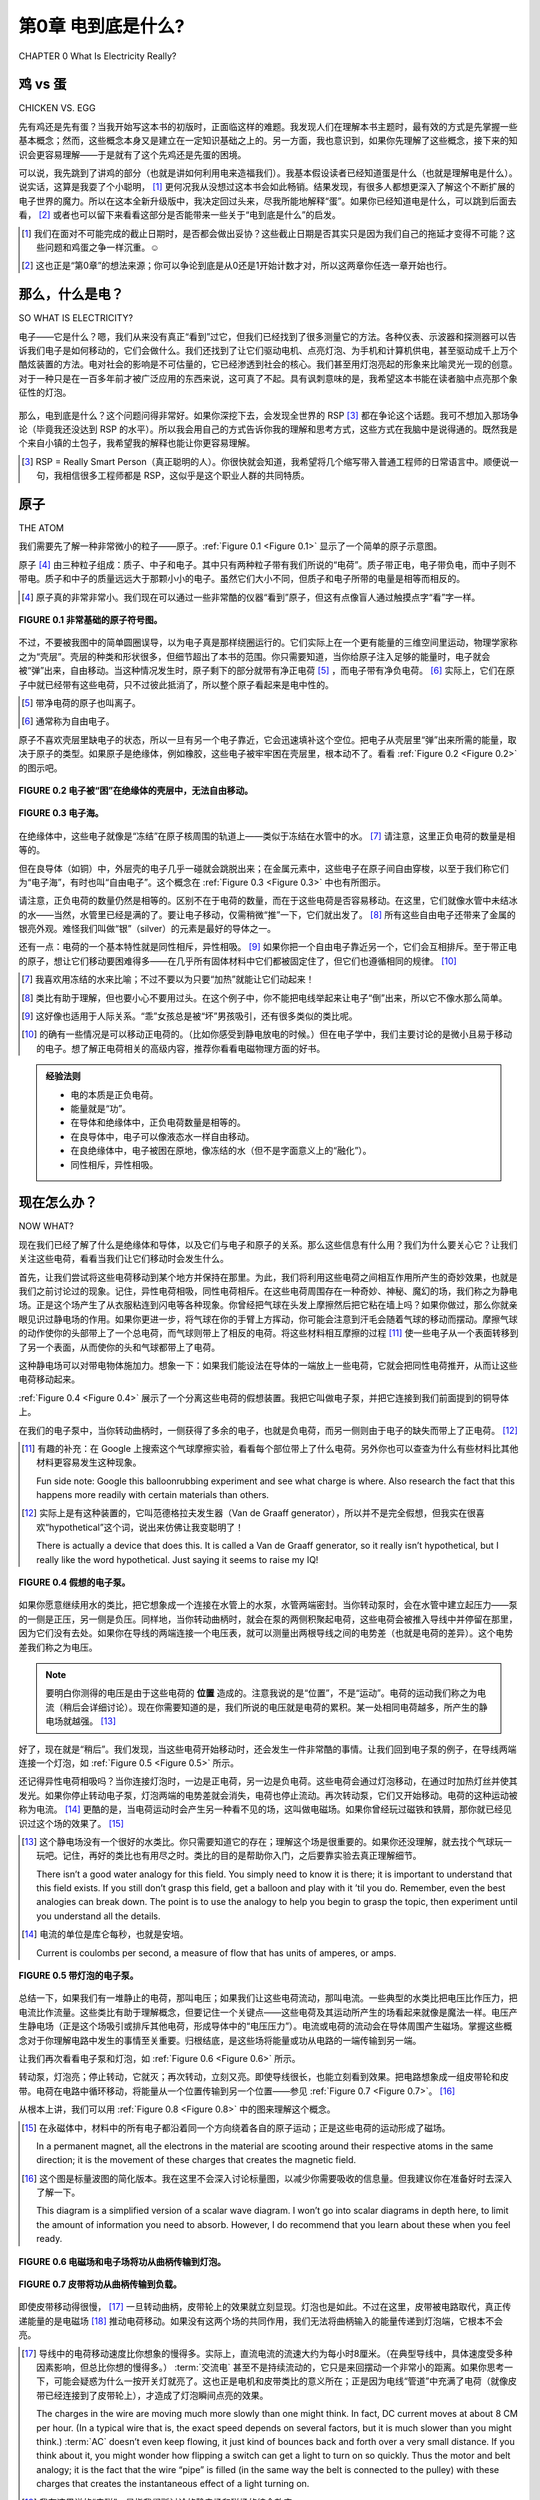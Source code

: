 .. _c0:

第0章 电到底是什么?
==========================================
CHAPTER 0 What Is Electricity Really?

鸡 vs 蛋
------------------
CHICKEN VS. EGG

先有鸡还是先有蛋？当我开始写这本书的初版时，正面临这样的难题。我发现人们在理解本书主题时，最有效的方式是先掌握一些基本概念；然而，这些概念本身又是建立在一定知识基础之上的。另一方面，我也意识到，如果你先理解了这些概念，接下来的知识会更容易理解——于是就有了这个先鸡还是先蛋的困境。

可以说，我先跳到了讲鸡的部分（也就是讲如何利用电来造福我们）。我基本假设读者已经知道蛋是什么（也就是理解电是什么）。说实话，这算是我耍了个小聪明， [1]_ 更何况我从没想过这本书会如此畅销。结果发现，有很多人都想更深入了解这个不断扩展的电子世界的魔力。所以在这本全新升级版中，我决定回过头来，尽我所能地解释“蛋”。如果你已经知道电是什么，可以跳到后面去看， [2]_ 或者也可以留下来看看这部分是否能带来一些关于“电到底是什么”的启发。

.. [1] 我们在面对不可能完成的截止日期时，是否都会做出妥协？这些截止日期是否其实只是因为我们自己的拖延才变得不可能？这些问题和鸡蛋之争一样沉重。☺

.. [2] 这也正是“第0章”的想法来源；你可以争论到底是从0还是1开始计数才对，所以这两章你任选一章开始也行。

.. toggle::

    Which came first, the chicken or the egg? I was faced with just such a quandary when I set down to create the original edition of this book. The way that I found people got the most out of the topics was to get some basic ideas and concepts down first; however, those ideas were built on a presumption of a certain amount of knowledge. On the other hand, I realized that the knowledge that was to be presented would make more sense if you first understood these concepts—thus my chicken-versus-egg dilemma.

    Suffice it to say that I jumped ahead to explaining the chicken (the chicken being all about using electricity to our benefit). I was essentially assuming that the reader knew what an egg was (the “egg” being a grasp on what electricity is). Truth be told, it was a bit of a cheat on my part, [1-en]_ and on top of that I never expected the book to be such a runaway success. Turns out there are lots of people out there who want to know more about the magic of this ever-growing electronic world around us. So, for this new and improved edition of the book, I will digress and do my best to explain the “egg.” Skip ahead if you have an idea of what it’s all about, [2-en]_ or maybe stick around to see if this is an enlightening look at what electricity really is.

    .. [1-en] Do we all make compromises in the face of impossible deadlines? Are the deadlines only impossible because of our own procrastination? Those are both very heavy-duty questions, not unlike that of the chicken-versus-egg debate.☺

    .. [2-en] Thus, the whole Chapter 0 idea; you can argue that 0 or 1 is the right number to start counting with, so pick whichever chapter you want to begin with of these two and have at it.

那么，什么是电？
-------------------------
SO WHAT IS ELECTRICITY?


电子——它是什么？嗯，我们从来没有真正“看到”过它，但我们已经找到了很多测量它的方法。各种仪表、示波器和探测器可以告诉我们电子是如何移动的，它们会做什么。我们还找到了让它们驱动电机、点亮灯泡、为手机和计算机供电，甚至驱动成千上万个酷炫装置的方法。电对社会的影响是不可估量的，它已经渗透到社会的核心。我们甚至用灯泡亮起的形象来比喻灵光一现的创意。对于一种只是在一百多年前才被广泛应用的东西来说，这可真了不起。具有讽刺意味的是，我希望这本书能在读者脑中点亮那个象征性的灯泡。

.. figure:: ./img/10-0.png
   :align: center

   
那么，电到底是什么？这个问题问得非常好。如果你深挖下去，会发现全世界的 RSP [3]_ 都在争论这个话题。我可不想加入那场争论（毕竟我还没达到 RSP 的水平）。所以我会用自己的方式告诉你我的理解和思考方式，这些方式在我脑中是说得通的。既然我是个来自小镇的土包子，我希望我的解释也能让你更容易理解。

.. [3] RSP = Really Smart Person（真正聪明的人）。你很快就会知道，我希望将几个缩写带入普通工程师的日常语言中。顺便说一句，我相信很多工程师都是 RSP，这似乎是这个职业人群的共同特质。

.. toggle::

    The electron—what is it? Well, we haven’t ever seen one, but we have found ways to measure a bunch of them. Meters, oscilloscopes, and all sorts of detectors tell us how electrons move and what they do. We have also found ways to make them turn motors, light up light bulbs, power cell phones, computers, and thou- sands of other really cool things. The impact on our society is immeasurable, it goes to the very core, we even use the symbol of a light bulb turning on as an analogy to having a great idea. Not bad for something that only became part of the world at large a little over 100 years ago. Ironically it is this very light bulb I hope to metaphorically turn on for the readers of this book.

    .. figure:: ./img/10-0.png
        :align: center

    
    What is electricity though? Actually, that is a very good question. If you dig deep enough you can find RSPs [3-en]_ all over the world who debate this very topic. I have no desire to that join that debate (having not attained RSP status yet). So I will tell you the way I see it and think about it so that it makes sense in my head. Since I am just a hick from a small town, I hope that my explanation will make it easier for you to understand as well.

    .. [3-en] RSP = Really Smart Person. As you will soon learn, I do hope to get an acronym or two into everyday vernacular for the common engineer. BTW, I believe that many engineers are RSPs; it seems to be a common trait among people of that profession.

原子
-----------
THE ATOM

我们需要先了解一种非常微小的粒子——原子。:ref:`Figure 0.1 <Figure 0.1>` 显示了一个简单的原子示意图。

原子 [4]_ 由三种粒子组成：质子、中子和电子。其中只有两种粒子带有我们所说的“电荷”。质子带正电，电子带负电，而中子则不带电。质子和中子的质量远远大于那颗小小的电子。虽然它们大小不同，但质子和电子所带的电量是相等而相反的。

.. [4] 原子真的非常非常小。我们现在可以通过一些非常酷的仪器“看到”原子，但这有点像盲人通过触摸点字“看”字一样。

.. _Figure 0.1:

.. figure:: ./img/f0.1.png
   :align: center
   :scale: 30%

   **FIGURE 0.1 非常基础的原子符号图。**

不过，不要被我图中的简单圆圈误导，以为电子真是那样绕圈运行的。它们实际上在一个更有能量的三维空间里运动，物理学家称之为“壳层”。壳层的种类和形状很多，但细节超出了本书的范围。你只需要知道，当你给原子注入足够的能量时，电子就会被“弹”出来，自由移动。当这种情况发生时，原子剩下的部分就带有净正电荷 [5]_ ，而电子带有净负电荷。 [6]_ 实际上，它们在原子中就已经带有这些电荷，只不过彼此抵消了，所以整个原子看起来是电中性的。

.. [5] 带净电荷的原子也叫离子。

.. [6] 通常称为自由电子。

原子不喜欢壳层里缺电子的状态，所以一旦有另一个电子靠近，它会迅速填补这个空位。把电子从壳层里“弹”出来所需的能量，取决于原子的类型。如果原子是绝缘体，例如橡胶，这些电子被牢牢困在壳层里，根本动不了。看看 :ref:`Figure 0.2 <Figure 0.2>` 的图示吧。

.. _Figure 0.2:

.. figure:: ./img/f0.2.png
   :align: center
   :scale: 30%

   **FIGURE 0.2 电子被“困”在绝缘体的壳层中，无法自由移动。**

.. _Figure 0.3:

.. figure:: ./img/f0.3.png
   :align: center
   :scale: 30%

   **FIGURE 0.3 电子海。**

在绝缘体中，这些电子就像是“冻结”在原子核周围的轨道上——类似于冻结在水管中的水。 [7]_ 请注意，这里正负电荷的数量是相等的。

但在良导体（如铜）中，外层壳的电子几乎一碰就会跳脱出来；在金属元素中，这些电子在原子间自由穿梭，以至于我们称它们为“电子海”，有时也叫“自由电子”。这个概念在 :ref:`Figure 0.3 <Figure 0.3>` 中也有所图示。

请注意，正负电荷的数量仍然是相等的。区别不在于电荷的数量，而在于这些电荷是否容易移动。在这里，它们就像水管中未结冰的水——当然，水管里已经是满的了。要让电子移动，仅需稍微“推”一下，它们就出发了。 [8]_ 所有这些自由电子还带来了金属的银亮外观。难怪我们叫做“银”（silver）的元素是最好的导体之一。

还有一点：电荷的一个基本特性就是同性相斥，异性相吸。 [9]_ 如果你把一个自由电子靠近另一个，它们会互相排斥。至于带正电的原子，想让它们移动要困难得多——在几乎所有固体材料中它们都被固定住了，但它们也遵循相同的规律。 [10]_

.. [7] 我喜欢用冻结的水来比喻；不过不要以为只要“加热”就能让它们动起来！

.. [8] 类比有助于理解，但也要小心不要用过头。在这个例子中，你不能把电线举起来让电子“倒”出来，所以它不像水那么简单。

.. [9] 这好像也适用于人际关系。“乖”女孩总是被“坏”男孩吸引，还有很多类似的类比呢。

.. [10] 的确有一些情况是可以移动正电荷的。（比如你感受到静电放电的时候。）但在电子学中，我们主要讨论的是微小且易于移动的电子。想了解正电荷相关的高级内容，推荐你看看电磁物理方面的好书。

.. admonition:: 经验法则

    - 电的本质是正负电荷。
    - 能量就是“功”。
    - 在导体和绝缘体中，正负电荷数量是相等的。
    - 在良导体中，电子可以像液态水一样自由移动。
    - 在良绝缘体中，电子被困在原地，像冻结的水（但不是字面意义上的“融化”）。
    - 同性相斥，异性相吸。

.. toggle::

    We need to begin by learning about a very small particle that is referred to as an atom. A simple representation of one is shown in :ref:`Figure 0.1 <Figure 0.1>`.

    Atoms [4-en]_ are made up of three types of particles: protons, neutrons, and elec- trons. Only two of these particles have a feature that we call charge. The proton carries a positive charge and the electron carries a negative charge, whereas the neutron carries no charge at all. The individual protons and neutrons are much more massive than the wee little electron. Although they aren’t the same size, the proton and the electron do carry equal amounts of opposite charge.

    .. [4-en] The atom is really, really small. We can sort of “see” an atom these days with some pretty cool instruments, but it is kind of like the way a blind person “sees” Braille by feeling it.

    .. figure:: ./img/f0.1.png
        :align: center
        :scale: 30%

    **FIGURE 0.1 Very basic symbol of an atom.**

    Now, don’t let the simple circles of my diagram lead you to believe that this is the path that electrons move in. They actually scoot around in a more energetic 3D motion that physicists refer to as a shell. There are many types and shapes of shells, but the specifics are beyond the scope of this text. You do need to under- stand that when you dump enough energy into an atom, you can get an electron to pop off and move fancy free. When this happens the rest of the atom has a net positive charge [5-en]_ and the electron a net negative charge. [6-en]_ Actually, they have these charges when they are part of the atom. They simply cancel each other out so that when you look at the atom as a whole the net charge is zero.

    .. [5-en] An atom with a net charge is also known as an ion.

    .. [6-en] Often referred to as a free electron.

    Now, atoms don’t like having electrons missing from their shells, so as soon as another one comes along it will slip into the open slot in that atom’s shell. The amount of energy or work it takes to pop one of these electrons loose depends on the type of atom we are dealing with. When the atom is a good insulator, such as rubber, these electrons are stuck hard in their shells. They aren’t moving for anything. Take a look at the sketch in :ref:`Figure 0.2 <Figure 0.2>`.

    .. figure:: ./img/f0.2.png
        :align: center
        :scale: 30%

    **FIGURE 0.2 Electrons are “stuck” in these shells in an insulator; they can’t really leave and move fancy free.**

    .. figure:: ./img/f0.3.png
        :align: center
        :scale: 30%

    **FIGURE 0.3 An electron sea.**

    In an insulator, these electron charges are “stuck” in place, orbiting the nucleus of the atom—similar to water frozen in a pipe. [7-en]_ Do take note that there are just as many positive charges as there are negative charges.

    With a good conductor though, such as copper, the electrons in the outer shells of the atoms will pop off at the slightest touch; in metal elements these electrons bounce around from atom to atom so easily that we refer to them as an electron sea, or you might hear them referred to as free electrons. More visuals of this idea are shown in :ref:`Figure 0.3 <Figure 0.3>`.

    You should note that there are still just as many positive charges as there are negative charges. The difference now is not the number of charges; it is the fact that they can move easily. This time they are like water in the pipe that isn’t frozen but liquid—albeit a pipe that is already full of water, so to speak. Getting the electrons to move just requires a little push and away they go. [8-en]_ One effect of all these loose electrons is the silvery-shiny appearance that metals have. No wonder the element that we call silver is one of the best conductors there is.

    One more thing: A very fundamental property of charge is that like charges repel and opposite charges attract. [9-en]_ If you bring a free electron next to another free electron, it will tend to push the other electron away from it. Getting the positively charged atoms to move is much more difficult; they are stuck in place in virtually all solid materials, but the same thing applies to positive charges as well. [10-en]_

    .. [7-en] I like the frozen water analogy; just don’t take it too far and think you just need to melt them to get them to move!

    .. [8-en] Analogies are a great way to understand something, but you have to take care not to take them too far. In this case, take note that you can’t simply tip your wire up and get the electrons to fall out, so it isn’t exactly like water in a pipe.

    .. [9-en] It strikes me that this is somewhat fundamental to human relationships. “Good” girls are often attracted to “bad” boys, and many other analogies that come to mind.

    .. [10-en] There are definitely cases where you can move positive charges around. (In fact, it often happens when you feel a shock.) It’s just that most of the types of materials, circuits, and so on that we deal with in electronics are about moving the tiny, super-small, commonly easy-to-move electron. For that other cool stuff, I suggest you find a good book on electromagnetic physics.

    .. admonition:: Thumb Rules

        - Electricity is fundamentally charges, both positive and negative.
        - Energy is work.
        - There are just as many positive as negative charges in both a conductor and an insulator.
        - In a good conductor, the electrons move easily, like liquid water.
        - In a good insulator, the electrons are stuck in place, like frozen water (but not exactly; they don’t “melt”).
        - Like charges repel and opposite charges attract.

现在怎么办？
------------
NOW WHAT?

现在我们已经了解了什么是绝缘体和导体，以及它们与电子和原子的关系。那么这些信息有什么用？我们为什么要关心它？让我们关注这些电荷，看看当我们让它们移动时会发生什么。

首先，让我们尝试将这些电荷移动到某个地方并保持在那里。为此，我们将利用这些电荷之间相互作用所产生的奇妙效果，也就是我们之前讨论过的现象。记住，异性电荷相吸，同性电荷相斥。在这些电荷周围存在一种奇妙、神秘、魔幻的场，我们称之为静电场。正是这个场产生了从衣服粘连到闪电等各种现象。你曾经把气球在头发上摩擦然后把它粘在墙上吗？如果你做过，那么你就亲眼见识过静电场的作用。如果你更进一步，将气球在你的手臂上方挥动，你可能会注意到汗毛会随着气球的移动而摆动。摩擦气球的动作使你的头部带上了一个总电荷，而气球则带上了相反的电荷。将这些材料相互摩擦的过程 [11]_ 使一些电子从一个表面转移到了另一个表面，从而使你的头和气球都带上了电荷。

这种静电场可以对带电物体施加力。想象一下：如果我们能设法在导体的一端放上一些电荷，它就会把同性电荷推开，从而让这些电荷移动起来。

:ref:`Figure 0.4 <Figure 0.4>` 展示了一个分离这些电荷的假想装置。我把它叫做电子泵，并把它连接到我们前面提到的铜导体上。

在我们的电子泵中，当你转动曲柄时，一侧获得了多余的电子，也就是负电荷，而另一侧则由于电子的缺失而带上了正电荷。 [12]_

.. [11] 有趣的补充：在 Google 上搜索这个气球摩擦实验，看看每个部位带上了什么电荷。另外你也可以查查为什么有些材料比其他材料更容易发生这种现象。

    Fun side note: Google this balloonrubbing experiment and see what charge is where. Also research the fact that this happens more readily with certain materials than others.

.. [12] 实际上是有这种装置的，它叫范德格拉夫发生器（Van de Graaff generator），所以并不是完全假想，但我实在很喜欢“hypothetical”这个词，说出来仿佛让我变聪明了！

    There is actually a device that does this. It is called a Van de Graaff generator, so it really isn’t hypothetical, but I really like the word hypothetical. Just saying it seems to raise my IQ!

.. _Figure 0.4:

.. figure:: ./img/f0.4.png
   :align: center
   :scale: 30%

   **FIGURE 0.4 假想的电子泵。**

如果你愿意继续用水的类比，把它想象成一个连接在水管上的水泵，水管两端密封。当你转动泵时，会在水管中建立起压力——泵的一侧是正压，另一侧是负压。同样地，当你转动曲柄时，就会在泵的两侧积聚起电荷，这些电荷会被推入导线中并停留在那里，因为它们没有去处。如果你在导线的两端连接一个电压表，就可以测量出两根导线之间的电势差（也就是电荷的差异）。这个电势差我们称之为电压。

.. note::

    要明白你测得的电压是由于这些电荷的 **位置** 造成的。注意我说的是“位置”，不是“运动”。电荷的运动我们称之为电流（稍后会详细讨论）。现在你需要知道的是，我们所说的电压就是电荷的累积。某一处相同电荷越多，所产生的静电场就越强。 [13]_

好了，现在就是“稍后”。我们发现，当这些电荷开始移动时，还会发生一件非常酷的事情。让我们回到电子泵的例子，在导线两端连接一个灯泡，如 :ref:`Figure 0.5 <Figure 0.5>` 所示。

还记得异性电荷相吸吗？当你连接灯泡时，一边是正电荷，另一边是负电荷。这些电荷会通过灯泡移动，在通过时加热灯丝并使其发光。如果你停止转动电子泵，灯泡两端的电势差就会消失，电荷也停止流动。再次转动泵，它们又开始移动。电荷的这种运动被称为电流。 [14]_ 更酷的是，当电荷运动时会产生另一种看不见的场，这叫做电磁场。如果你曾经玩过磁铁和铁屑，那你就已经见识过这个场的效果了。 [15]_

.. [13] 这个静电场没有一个很好的水类比。你只需要知道它的存在；理解这个场是很重要的。如果你还没理解，就去找个气球玩一玩吧。记住，再好的类比也有用尽之时。类比的目的是帮助你入门，之后要靠实验去真正理解细节。

        There isn’t a good water analogy for this field. You simply need to know it is there; it is important to understand that this field exists. If you still don’t grasp this field, get a balloon and play with it ’til you do. Remember, even the best analogies can break down. The point is to use the analogy to help you begin to grasp the topic, then experiment until you understand all the details.

.. [14] 电流的单位是库仑每秒，也就是安培。

        Current is coulombs per second, a measure of flow that has units of amperes, or amps.

.. _Figure 0.5:

.. figure:: ./img/f0.5.png
   :align: center
   :scale: 30%

   **FIGURE 0.5 带灯泡的电子泵。**

总结一下，如果我们有一堆静止的电荷，那叫电压；如果我们让这些电荷流动，那叫电流。一些典型的水类比把电压比作压力，把电流比作流量。这些类比有助于理解概念，但要记住一个关键点——这些电荷及其运动所产生的场看起来就像是魔法一样。电压产生静电场（正是这个场吸引或排斥其他电荷，形成导体中的“电压压力”）。电流或电荷的流动会在导体周围产生磁场。掌握这些概念对于你理解电路中发生的事情至关重要。归根结底，是这些场将能量或功从电路的一端传输到另一端。

让我们再次看看电子泵和灯泡，如 :ref:`Figure 0.6 <Figure 0.6>` 所示。

转动泵，灯泡亮；停止转动，它就灭；再次转动，立刻又亮。即使导线很长，也能立刻看到效果。把电路想象成一组皮带轮和皮带。电荷在电路中循环移动，将能量从一个位置传输到另一个位置——参见 :ref:`Figure 0.7 <Figure 0.7>`。 [16]_

从根本上讲，我们可以用 :ref:`Figure 0.8 <Figure 0.8>` 中的图来理解这个概念。

.. [15] 在永磁体中，材料中的所有电子都沿着同一个方向绕着各自的原子运动；正是这些电荷的运动形成了磁场。

        In a permanent magnet, all the electrons in the material are scooting around their respective atoms in the same direction; it is the movement of these charges that creates the magnetic field.

.. [16] 这个图是标量波图的简化版本。我在这里不会深入讨论标量图，以减少你需要吸收的信息量。但我建议你在准备好时去深入了解一下。

        This diagram is a simplified version of a scalar wave diagram. I won’t go into scalar diagrams in depth here, to limit the amount of information you need to absorb. However, I do recommend that you learn about these when you feel ready.

.. _Figure 0.6:

.. figure:: ./img/f0.6.png
   :align: center
   :scale: 30%

   **FIGURE 0.6 电磁场和电子场将功从曲柄传输到灯泡。**

.. _Figure 0.7:

.. figure:: ./img/f0.7.png
   :align: center
   :scale: 30%

   **FIGURE 0.7 皮带将功从曲柄传输到负载。**

即使皮带移动得很慢， [17]_ 一旦转动曲柄，皮带轮上的效果就立刻显现。灯泡也是如此。不过在这里，皮带被电路取代，真正传递能量的是电磁场 [18]_ 推动电荷移动。如果没有这两个场的共同作用，我们无法将曲柄输入的能量传递到灯泡端，它根本不会亮。

.. [17] 导线中的电荷移动速度比你想象的慢得多。实际上，直流电流的流速大约为每小时8厘米。（在典型导线中，具体速度受多种因素影响，但总比你想的慢得多。） :term:`交流电` 甚至不是持续流动的，它只是来回摆动一个非常小的距离。如果你思考一下，可能会疑惑为什么一按开关灯就亮了。这也正是电机和皮带类比的意义所在；正是因为电线“管道”中充满了电荷（就像皮带已经连接到了皮带轮上），才造成了灯泡瞬间点亮的效果。

        The charges in the wire are moving much more slowly than one might think. In fact, DC current moves at about 8 CM per hour. (In a typical wire that is, the exact speed depends on several factors, but it is much slower than you might think.) :term:`AC` doesn’t even keep flowing, it just kind of bounces back and forth over a very small distance. If you think about it, you might wonder how flipping a switch can get a light to turn on so quickly. Thus the motor and belt analogy; it is the fact that the wire “pipe” is filled (in the same way the belt is connected to the pulley) with these charges that creates the instantaneous effect of a light turning on. 

.. [18] 我在这里说的“电磁”，是指我们所讨论的静电场和磁场的综合效应。

        When I use the term electromagnetic, it is referring to the effects of both the electrostatic field and the magnetic field that we have been talking about.

.. _Figure 0.8:

.. figure:: ./img/f0.8.png
   :align: center
   :scale: 30%

   **FIGURE 0.8 这些酷炫的魔法场就像皮带一样传输我们称为能量、功或功率的东西。**

就像皮带绕着皮带轮转一圈那样，电荷在电路中循环。但曲柄所做的“功”被传递到了灯泡处，在那里被消耗掉用于发光。电荷没有被消耗掉；电流也没有被消耗掉。它们都在回路中循环（就像皮带在皮带轮上转圈）。被消耗的是能量。能量就是功；你转动曲柄是在做功。灯泡需要能量才能发光。在灯泡中，能量转化为加热灯丝，使其发出亮光。但请记住，促成这一切的是能量。你需要电压和电流（以及它们相关的场）来在电路中从一个点将能量传输到另一个点。

.. admonition:: Thumb Rules

    - 电荷的积累称为电压。
    - 电荷的运动称为电流或安培数。
    - 能量就是功；在电路中，电磁效应将能量从一个点传输到另一个点。

.. toggle::

    So now we have an idea of what insulators and conductors are and how they relate to electrons and atoms. What is this information good for, and why do we care? Let’s focus on these charges and see what happens when we get them to move around.

    First, let’s get these charges to move to a place and stay there. To do this we’ll take advantage of the cool effect that these charges have on each other, which we discussed earlier. Remember, opposite charges attract, whereas the same charges repel. There is a cool, mysterious, magical field around these charges. We call it the electrostatic field. This is the very same field that creates everything from static cling to lightning bolts. Have you ever rubbed a balloon on your head and stuck it on the wall? If so, you have seen a demonstration of an electrostatic field. If you took that a little further and waved the balloon closely over the hair on your arm, you might notice how the hairs would track the movement of the balloon. The action of rubbing the balloon caused your head to end up with a net total charge on it and the opposite charge on the balloon. The act of rubbing these materials together [11]_ caused some electrons to move from one surface to the other, charging both your head and the balloon.

    This electrostatic field can exert a force on other things with charges. Think about it for a moment: If we could figure out a way to put some charges on one end of our conductor, that would push the like charges away and in so doing cause those charges to move.

    :ref:`Figure 0.4 <Figure 0.4>` shows a hypothetical device that separates these charges. I will call it an electron pump and hook it up to our copper conductor we mentioned previously.

    In our electron pump, when you turn the crank, one side gets a surplus of electrons, or a negative charge, and on the other side the atoms are missing said electrons, resulting in a positive charge. [12]_

    .. figure:: ./img/f0.4.png
        :align: center
        :scale: 30%

        **FIGURE 0.4 Hypothetical electron pump.**

    If you want to carry forward the water analogy, think of this as a pump hooked up to a pipe full of water and sealed at both ends. As you turn the pump, you build up pressure in the pipe—positive pressure on one side of the pump and negative pressure on the other. In the same way, as you turn the crank you build up charges on either side of the pump, and then these charges push out into the wire and sit there because they have no place to go. If you hook up a meter to either end you would measure a potential (think difference in charge) between the two wires. That potential is what we call voltage.

    .. note::

        It’s important to realize that it is by the nature of the location of these charges that you measure a voltage. Note that I said location, not movement. Movement of these charges is what we call current (more on that later.) For now what you need to take away from this discussion is that it is an accumulation of charges that we refer to as voltage. The more like charges you get in one location, the stronger the electrostatic field you create. [13]_

    Okay, it’s later now. We find that another very cool thing happens when we move these charges. Let’s go back to our pump and stick a light bulb on the ends of our wires, as shown in :ref:`Figure 0.5 <Figure 0.5>`.

    Remember that opposite charges attract? When you hook up the bulb, on one side you have positive charges, on the other negative. These charges push through the light bulb, and as they do they heat up the filament and make it light up. If you stop turning the electron pump, this potential across the light bulb disappears and the charges stop moving. Start turning the pump and they start moving again. The movement of these charges is called current. [14]_ The really cool thing that happens is that we get another invisible field that is created when these charges move; it is called the electromagnetic field. If you have ever played with a magnet and some iron filings, you have seen the effects of this field. [15]_

    .. figure:: ./img/f0.5.png
        :align: center
        :scale: 30%

        **FIGURE 0.5 Electron pump with light bulb.**

    So, to recap, if we have a bunch of charges hanging out, we call it voltage, and when we keep these charges in motion we call that current. Some typical water analogies look at voltage as pressure and current as flow. These are helpful to grasp the concept, but keep in mind that a key thing with these charges and their movements is the seemingly magical fields they produce. Voltage generates an electrostatic field (it is this field repelling or attracting other charges that creates the voltage “pressure” in the conductor). Current or flow or movement of the charges generates a magnetic field around the conductor. It is very important to grasp these concepts to enhance your understanding of what is going on. When you get down to it, it is these fields that actually move the work or energy from one end of a circuit to another.

    Let’s go back to our pump and light bulb for a minute, as shown in :ref:`Figure 0.6 <Figure 0.6>`.

    Turn the pump, and the bulb lights up. Stop turning and it goes out. Start turning and it immediately lights up again. This happens even if the wires are long! We see the effect immediately. Think of the circuit as a pair of pulleys and a belt. The charges are moving around the circuit, transferring power from one location to another—see :ref:`Figure 0.7 <Figure 0.7>`. [16]_

    Fundamentally, we can think of the concept as shown in the drawing in :ref:`Figure 0.8 <Figure 0.8>`.

    .. figure:: ./img/f0.6.png
        :align: center
        :scale: 30%

        **FIGURE 0.6 The electromagnetic and electronic fields transmit the work from the crank to the light bulb.**

    .. figure:: ./img/f0.7.png
        :align: center
        :scale: 30%

        **FIGURE 0.7 The belt transmits the work from the crank to the load.**

    Even if the movement of the belt is slow, [17]_ we see the effects on the pulley immediately, at the moment the crank is turned. It is the same way with the light bulb. However, the belt is replaced by the circuit, and it is actually the electromagnetic [18]_ fields pushing charges around that transmit the work to the bulb. Without the effects of both of these fields, we couldn’t move the energy input at the crank to be output at the light bulb. It just wouldn’t happen.

    .. figure:: ./img/f0.8.png
        :align: center
        :scale: 30%

        **FIGURE 0.8 The cool magical fields act like the belt transmitting what we call energy, work, or power.**

    Like the belt on the pulleys, the charges move around in a loop. But the work that is being done at the crank moves out to the light bulb, where it is used up making the light shine. Charges weren’t used up; current wasn’t used up. They all make the loop (just like the belt in the pulley example). It is energy that is used up. Energy is work; you turning the crank is work. The light bulb takes energy to shine. In the bulb, energy is converted into heat on the filament that makes it glow so bright that you get light. But remember, it is energy that it takes to make this happen. You need both voltage and current (along with their associated fields) to transfer energy from one point to another in an electric circuit.

    .. admonition:: Thumb Rules

        - An accumulation of charges is what we call voltage.
        - Movement of charges is what we call current or amperage.
        - Energy is work; in a circuit the electromagnetic effects move energy from one point to another.

未来展望
------------------------------
A PREVIEW OF THINGS TO COME

我们即将学习的所有电子元件，都是基于这些电荷及其运动原理。我们将学习电阻——一种衡量电子从原子中弹出并在电路中移动的难易程度的量。我们将学习二极管——一种可以阻止电荷向一个方向流动而允许其向另一个方向通过的器件。我们还将学习晶体管，它利用与二极管类似的原理来控制电流的开和关。 [19]_

我们还将学习发电机和电池，发现它们其实就是我们刚刚讨论的电子泵的不同版本。

我们还会学习电机、电阻器、灯和显示器——所有这些都是使用电子泵提供的电能的装置。
但请始终记住，这一切都源于电荷的基本概念，它静止时所产生的场，以及运动时所产生的场。

.. toggle::

    Now, all the electronic items that we are going to learn about are based on these charges and their movement. We will learn about resistance—the measurement of how difficult it is to get these electrons to pop loose and move around a circuit. We will learn about a diode, a device that can block these charges from moving in one direction while letting them pass in another. We will learn about a transistor and how (using principles similar to the diode) it can switch a current flow on and off. [19]_

    We will learn about generators and batteries and find out they are simply different versions of the electron pump that we just talked about.

    We will learn about motors, resistors, lights, and displays—all items that consume the power that comes from our electron pump.
    But just remember, it all comes back to this basic concept of a charge, the fields around it when it sits there, and the fields that are created when the charges move.

只是看起来很神奇
-------------------------
IT JUST SEEMS MAGICAL

一旦你理解了电荷，以及它们存在与运动所带来的能量转移，电的“魔力”似乎就不再神秘。如果你能理解这些电荷就像皮带驱动滑轮的方式一样工作，那么你对电学的理解已经超过了我大学毕业时的水平。无论如何，不要让任何人告诉你你学不会 [20]_ 这些东西。它其实并不神秘，但确实需要想象力。你可能看不到它，但你完全可以理解它的工作原理。

所以去试一试吧；不要说“我不会”， [21]_ 因为我相信你可以。如果你读完这本书却还是对电学和电子学一知半解，请给我写封邮件吐槽一下。只要我的收件箱还没被那些热情洋溢的好评淹没，我一定会回复你的。

.. admonition:: Thumb Rules

    - “不会”是懒得尝试的借口。
    - 懒惰才是发明之母。

.. [19] 它们叫做半导体，这个名字起得很好：在传导能力方面，它们介于绝缘体和导体之间。你将会学到，我们正是利用了这一点，通过将不同类型的材料组合，从而创造出各种酷炫的电子效果。
        
        These are called semiconductors, and with good reason: They lie somewhere (semi-) between an insulator and a conductor in their ability to move charges. As you will learn later, we capitalize on this fact and can create the cool effects that occur when you jam a couple of different types together.

.. [20] 是否只有我讨厌那些所谓的“淘汰课程”？你知道的，就是那些故意设得很难、目的是让学生退课的课程。我个人认为老师的目标应该是教学；大学的目标也应该是教学变得更好，而不是把人赶走。

        Am I alone in my distaste for so-called weed-out courses? You know, the ones that they put in the curriculum to get people to quit because they make them so hard. I personally believe that the goal of teachers should be to teach. It follows that the goal of a university should be to teach better, not just turn people away.

.. [21] 我爸总说：“不会是懒得尝试的傻瓜！”在了解这一点之后，我还形成了一个信念，那就是懒惰才是发明之母。这是否意味着最成功的发明家就是那些足够懒去寻找更轻松的方法，但又不懒到不去尝试的人？

        My dad always said, “Can’t is a sucker too lazy to try!”, and after learning this, I also went on to develop a personal belief that laziness is the mother of invention. Does that mean the most successful inventors are those who are lazy enough to look for an easier way, but not too lazy to try it?


.. toggle::

    Once you grasp the idea of charges and how the presence and movement of these charges transfer energy, the magic of electricity is somewhat lost. If you get the way these charges are similar to a belt turning a pulley, you are already further ahead in understanding than I was when I graduated from college. Whatever you do, don’t let anyone tell you that you can’t learn [20]_ this stuff. It really isn’t all that magical, but it does require you to have an imagination. You might not be able to see it, but you surely can grasp the fundamentals of how it works.

    So give it a try; don’t say you can’t do this, [21]_ because I am sure you can. If you read this book and don’t come away with a better grasp of all things electrical and electronic, please drop me a line and complain about it. As long as my inbox isn’t too clogged by email from all those raving reviews, I will be sure to get back to you.

    .. admonition:: Thumb Rules

        - “Can’t” is a sucker too lazy to try.
        - Laziness is the mother of invention.
